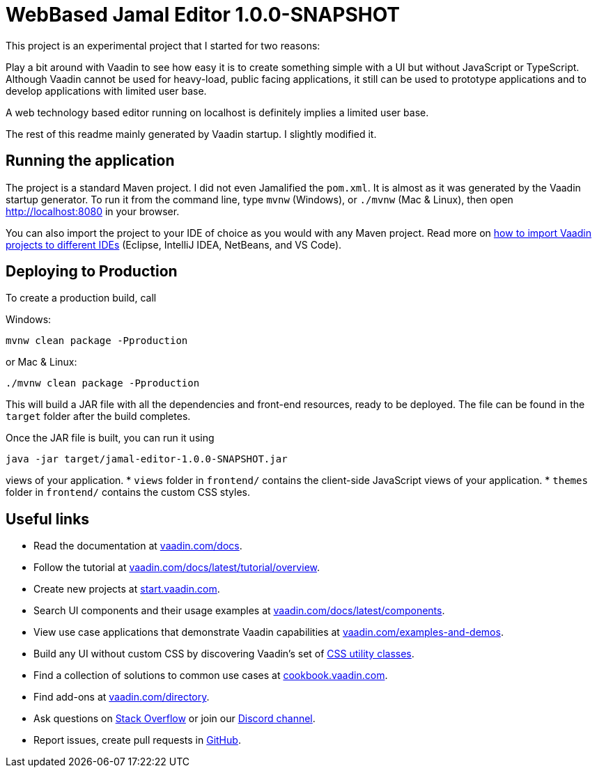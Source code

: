 = WebBased Jamal Editor 1.0.0-SNAPSHOT

This project is an experimental project that I started for two reasons:

Play a bit around with Vaadin to see how easy it is to create something simple with a UI but without JavaScript or TypeScript.
Although Vaadin cannot be used for heavy-load, public facing applications, it still can be used to prototype applications and to develop applications with limited user base.

A web technology based editor running on localhost is definitely implies a limited user base.

The rest of this readme mainly generated by Vaadin startup.
I slightly modified it.

== Running the application

The project is a standard Maven project.
I did not even Jamalified the `pom.xml`.
It is almost as it was generated by the Vaadin startup generator.
To run it from the command line, type `mvnw` (Windows), or `./mvnw` (Mac &amp; Linux), then open
http://localhost:8080 in your browser.

You can also import the project to your IDE of choice as you would with any Maven project.
Read more on https://vaadin.com/docs/latest/guide/step-by-step/importing[how to import Vaadin projects to different IDEs] (Eclipse, IntelliJ IDEA, NetBeans, and VS Code).

== Deploying to Production

To create a production build, call


Windows:

  mvnw clean package -Pproduction

or Mac &amp; Linux:

  ./mvnw clean package -Pproduction

This will build a JAR file with all the dependencies and front-end resources, ready to be deployed.
The file can be found in the `target` folder after the build completes.

Once the JAR file is built, you can run it using

  java -jar target/jamal-editor-1.0.0-SNAPSHOT.jar

views of your application.
* `views` folder in `frontend/` contains the client-side JavaScript views of your application.
* `themes` folder in `frontend/` contains the custom CSS styles.

== Useful links

* Read the documentation at https://vaadin.com/docs[vaadin.com/docs].
* Follow the tutorial at https://vaadin.com/docs/latest/tutorial/overview[vaadin.com/docs/latest/tutorial/overview].
* Create new projects at https://start.vaadin.com/[start.vaadin.com].
* Search UI components and their usage examples at https://vaadin.com/docs/latest/components[vaadin.com/docs/latest/components].
* View use case applications that demonstrate Vaadin capabilities at https://vaadin.com/examples-and-demos[vaadin.com/examples-and-demos].
* Build any UI without custom CSS by discovering Vaadin's set of https://vaadin.com/docs/styling/lumo/utility-classes[CSS utility classes].
* Find a collection of solutions to common use cases at https://cookbook.vaadin.com/[cookbook.vaadin.com].
* Find add-ons at https://vaadin.com/directory[vaadin.com/directory].
* Ask questions on https://stackoverflow.com/questions/tagged/vaadin[Stack Overflow] or join our https://discord.gg/MYFq5RTbBn[Discord channel].
* Report issues, create pull requests in https://github.com/vaadin[GitHub].
